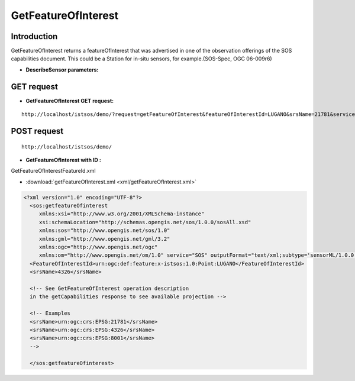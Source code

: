 GetFeatureOfInterest
---------------------

--------------
Introduction
--------------

GetFeatureOfInterest returns a featureOfInterest that was advertised in one of the observation offerings of the SOS capabilities document. This could be a Station for in-situ sensors, for example.(SOS-Spec, OGC 06-009r6)





-   **DescribeSensor parameters:** 
    
	.. csv-table:: *Table-1: GetFeatuatureOfInterest operation request URL parameters [OGC 06-009r6]*
	       :header: "Parameter","Description","Definition","Multiplicity and Use"
	       :widths: 20, 40, 20,20

	       "request","returns a featureOfInterest that was advertised in one of the observation offerings of the SOS capabilities document","getFeatureOfInterest","One (mandatory)"
	       "service","Service type identifier","SOS","One (mandatory)"
	       "version","Specification version for operation","1.0.0","One (mandatory)"       
                "featureOfInterestId","Specifies the identifier of the feature of interest being returned, for which detailed information is requested. These identifiers must be listed in the Contents section of the service metadata (GetCapabilities) document","featureId from GetCapabilities","One (mandatory) Choice1"
	       "bbox","geographical boundingbox in comma-separeted values","lon1,lat1,lon2,lat2","One (mandatory) Choice2 with srs"
	       "srs",""srs of the bbox enveloppe : only EPSG:4326","EPSG:4326","One (mandatory) Choice2 with bbox"
                "eventTime","Specifies the time for which the feature of interest is to be queried. This uses a modified version of filter.xsd and allows a client to request targets from a specific instance, multiple instances or periods of time in the past, present and future. This is useful for dynamic sensors for which the properties of the feature of interest are time-dependent. Multiple time parameters may be indicated so that the client may request details of the observation target at multiple times. The supported range is listed in the contents section of the service metadata.","srs of the bbox enveloppe : only EPSG:4326","Zero or more (optional)"


----------------
GET request
----------------

-   **GetFeatureOfInterest GET request:**



	

::

 
   http://localhost/istsos/demo/?request=getFeatureOfInterest&featureOfInterestId=LUGANO&srsName=21781&service=SOS&version=1.0.0


-----------------
POST request
-----------------

::

   http://localhost/istsos/demo/

-   **GetFeatureOfInterest with ID :** 

GetFeatureOfInterestFeatureId.xml 

-  :download:`getFeatureOfInterest.xml <xml/getFeatureOfInterest.xml>`


.. code-block:: xml


      <?xml version="1.0" encoding="UTF-8"?>
	<sos:getfeatureOfinterest
	   xmlns:xsi="http://www.w3.org/2001/XMLSchema-instance"
	   xsi:schemaLocation="http://schemas.opengis.net/sos/1.0.0/sosAll.xsd"
	   xmlns:sos="http://www.opengis.net/sos/1.0"
	   xmlns:gml="http://www.opengis.net/gml/3.2"
	   xmlns:ogc="http://www.opengis.net/ogc"
	   xmlns:om="http://www.opengis.net/om/1.0" service="SOS" outputFormat="text/xml;subtype='sensorML/1.0.0'"> 
	<FeatureOfInterestId>urn:ogc:def:feature:x-istsos:1.0:Point:LUGANO</FeatureOfInterestId>
	<srsName>4326</srsName>

	<!-- See GetFeatureOfInterest operation description 
	in the getCapabilities response to see available projection -->

	<!-- Examples
	<srsName>urn:ogc:crs:EPSG:21781</srsName>
	<srsName>urn:ogc:crs:EPSG:4326</srsName>
	<srsName>urn:ogc:crs:EPSG:8001</srsName>
	-->

	</sos:getfeatureOfinterest>




